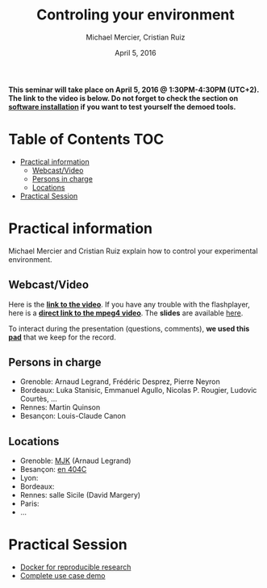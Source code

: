 #+TITLE:     Controling your environment
#+AUTHOR:    Michael Mercier, Cristian Ruiz
#+DATE: April 5, 2016
#+STARTUP: overview indent


*This seminar will take place on April 5, 2016 @ 1:30PM-4:30PM (UTC+2). The link to the video is below. Do not forget to check the section on [[file:index.org#practical-session-requirements][software installation]] if
you want to test yourself the demoed tools.*

* Table of Contents                                                     :TOC:
 - [[#practical-information][Practical information]]
     - [[#webcastvideo][Webcast/Video]]
     - [[#persons-in-charge][Persons in charge]]
     - [[#locations][Locations]]
 - [[#practical-session][Practical Session]]

* Practical information
Michael Mercier and Cristian Ruiz explain how to control your
experimental environment.
** Webcast/Video
Here is the *[[https://mi2s.imag.fr/controlling-your-environment-0][link to the video]]*. If you have any trouble with the
flashplayer, here is a *[[http://newstream.imag.fr/2016-04-05_Reproducible-Research_Diaz-Mercier.mp4][direct link to the mpeg4 video]]*. The *slides* are
available [[https://github.com/camilo1729/webinar-env/raw/master/ctl_environment.pdf][here]].

#+BEGIN_CENTER
[[https://mi2s.imag.fr/controlling-your-environment-0][file:video_thn.png]]
#+END_CENTER

To interact during the presentation (questions, comments), *we used
this [[https://pad.inria.fr/p/9mxzIpXQDgE1gyqD][pad]]* that we keep for the record.
** Persons in charge
   - Grenoble: Arnaud Legrand, Frédéric Desprez, Pierre Neyron
   - Bordeaux: Luka Stanisic, Emmanuel Agullo, Nicolas P. Rougier,
     Ludovic Courtès, ...
   - Rennes: Martin Quinson
   - Besançon: Louis-Claude Canon
** Locations
   - Grenoble: [[https://www.google.com/maps/d/u/0/viewer?mid=zYJixSyqUx3w.kZRnKm__28GY&hl=fr][MJK]] (Arnaud Legrand)
   - Besançon: [[https://goo.gl/maps/3b4XCZtNLiJ2][en 404C]]
   - Lyon:
   - Bordeaux:
   - Rennes: salle Sicile (David Margery)
   - Paris:
   - ...
* Practical Session

- [[file:docker-tutorial.org][Docker for reproducible research]]
- [[file:use_case_demo.org][Complete use case demo]]
